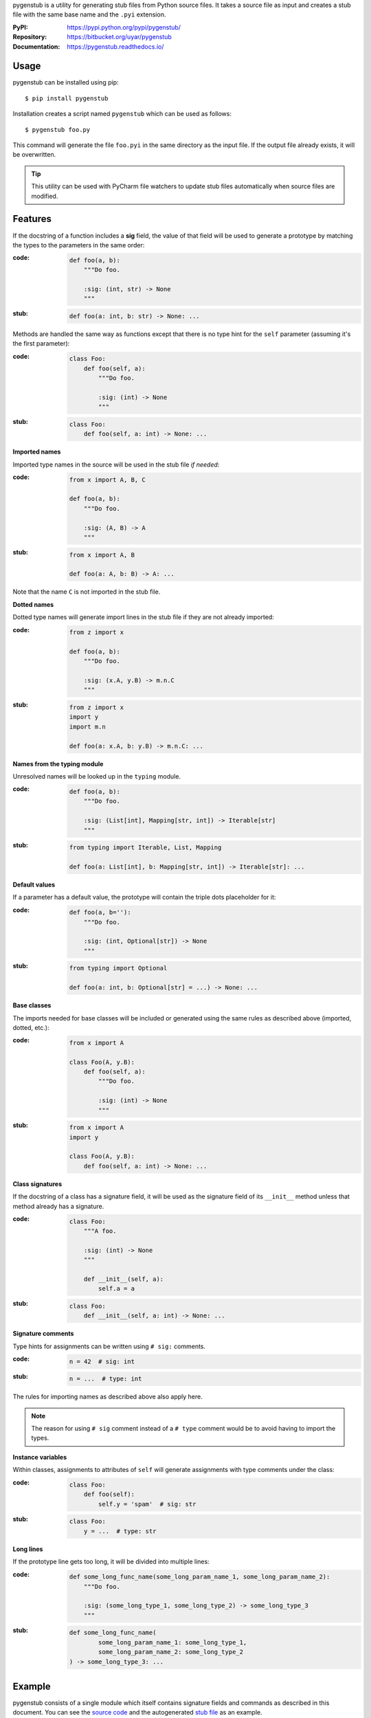 pygenstub is a utility for generating stub files from Python source files.
It takes a source file as input and creates a stub file with the same base name
and the ``.pyi`` extension.

:PyPI: https://pypi.python.org/pypi/pygenstub/
:Repository: https://bitbucket.org/uyar/pygenstub
:Documentation: https://pygenstub.readthedocs.io/

Usage
-----

pygenstub can be installed using pip::

  $ pip install pygenstub

Installation creates a script named ``pygenstub`` which can be used
as follows::

  $ pygenstub foo.py

This command will generate the file ``foo.pyi`` in the same directory
as the input file. If the output file already exists, it will be overwritten.

.. tip::

   This utility can be used with PyCharm file watchers to update stub files
   automatically when source files are modified.

Features
--------

If the docstring of a function includes a **sig** field, the value of that
field will be used to generate a prototype by matching the types to the
parameters in the same order:

:code:

   .. code-block:: python

      def foo(a, b):
          """Do foo.

          :sig: (int, str) -> None
          """

:stub:

   .. code-block:: python

      def foo(a: int, b: str) -> None: ...

Methods are handled the same way as functions except that there is no type hint
for the ``self`` parameter (assuming it's the first parameter):

:code:

   .. code-block:: python

      class Foo:
          def foo(self, a):
              """Do foo.

              :sig: (int) -> None
              """

:stub:

   .. code-block:: python

      class Foo:
          def foo(self, a: int) -> None: ...

**Imported names**

Imported type names in the source will be used in the stub file *if needed*:

:code:

   .. code-block:: python

      from x import A, B, C

      def foo(a, b):
          """Do foo.

          :sig: (A, B) -> A
          """

:stub:

   .. code-block:: python

      from x import A, B

      def foo(a: A, b: B) -> A: ...

Note that the name ``C`` is not imported in the stub file.

**Dotted names**

Dotted type names will generate import lines in the stub file if they are
not already imported:

:code:

   .. code-block:: python

      from z import x

      def foo(a, b):
          """Do foo.

          :sig: (x.A, y.B) -> m.n.C
          """

:stub:

   .. code-block:: python

      from z import x
      import y
      import m.n

      def foo(a: x.A, b: y.B) -> m.n.C: ...

**Names from the typing module**

Unresolved names will be looked up in the ``typing`` module.

:code:

   .. code-block:: python

      def foo(a, b):
          """Do foo.

          :sig: (List[int], Mapping[str, int]) -> Iterable[str]
          """

:stub:

   .. code-block:: python

      from typing import Iterable, List, Mapping

      def foo(a: List[int], b: Mapping[str, int]) -> Iterable[str]: ...

**Default values**

If a parameter has a default value, the prototype will contain the triple dots
placeholder for it:

:code:

   .. code-block:: python

      def foo(a, b=''):
          """Do foo.

          :sig: (int, Optional[str]) -> None
          """

:stub:

   .. code-block:: python

      from typing import Optional

      def foo(a: int, b: Optional[str] = ...) -> None: ...

**Base classes**

The imports needed for base classes will be included or generated using
the same rules as described above (imported, dotted, etc.):

:code:

   .. code-block:: python

      from x import A

      class Foo(A, y.B):
          def foo(self, a):
              """Do foo.

              :sig: (int) -> None
              """

:stub:

   .. code-block:: python

      from x import A
      import y

      class Foo(A, y.B):
          def foo(self, a: int) -> None: ...

**Class signatures**

If the docstring of a class has a signature field, it will be used as
the signature field of its ``__init__`` method unless that method already
has a signature.

:code:

   .. code-block:: python

      class Foo:
          """A foo.

          :sig: (int) -> None
          """

          def __init__(self, a):
              self.a = a

:stub:

   .. code-block:: python

      class Foo:
          def __init__(self, a: int) -> None: ...

**Signature comments**

Type hints for assignments can be written using ``# sig:`` comments.

:code:

   .. code-block:: python

      n = 42  # sig: int


:stub:

   .. code-block:: python

      n = ...  # type: int

The rules for importing names as described above also apply here.

.. note::

   The reason for using ``# sig`` comment instead of a ``# type`` comment
   would be to avoid having to import the types.

**Instance variables**

Within classes, assignments to attributes of ``self`` will generate
assignments with type comments under the class:

:code:

   .. code-block:: python

      class Foo:
          def foo(self):
              self.y = 'spam'  # sig: str

:stub:

   .. code-block:: python

      class Foo:
          y = ...  # type: str

**Long lines**

If the prototype line gets too long, it will be divided into multiple lines:

:code:

   .. code-block:: python

      def some_long_func_name(some_long_param_name_1, some_long_param_name_2):
          """Do foo.

          :sig: (some_long_type_1, some_long_type_2) -> some_long_type_3
          """

:stub:

   .. code-block:: python

      def some_long_func_name(
              some_long_param_name_1: some_long_type_1,
              some_long_param_name_2: some_long_type_2
      ) -> some_long_type_3: ...

Example
-------

pygenstub consists of a single module which itself contains signature fields
and commands as described in this document. You can see the `source code`_
and the autogenerated `stub file`_ as an example.

Disclaimer
----------

Some or all of these actions are probably in the "not a good idea" category.
Anyway, if you're not using ``.pyi`` files, it should be harmless.


.. _source code: https://bitbucket.org/uyar/pygenstub/src/tip/pygenstub.py
.. _stub file: https://bitbucket.org/uyar/pygenstub/src/tip/pygenstub.pyi
